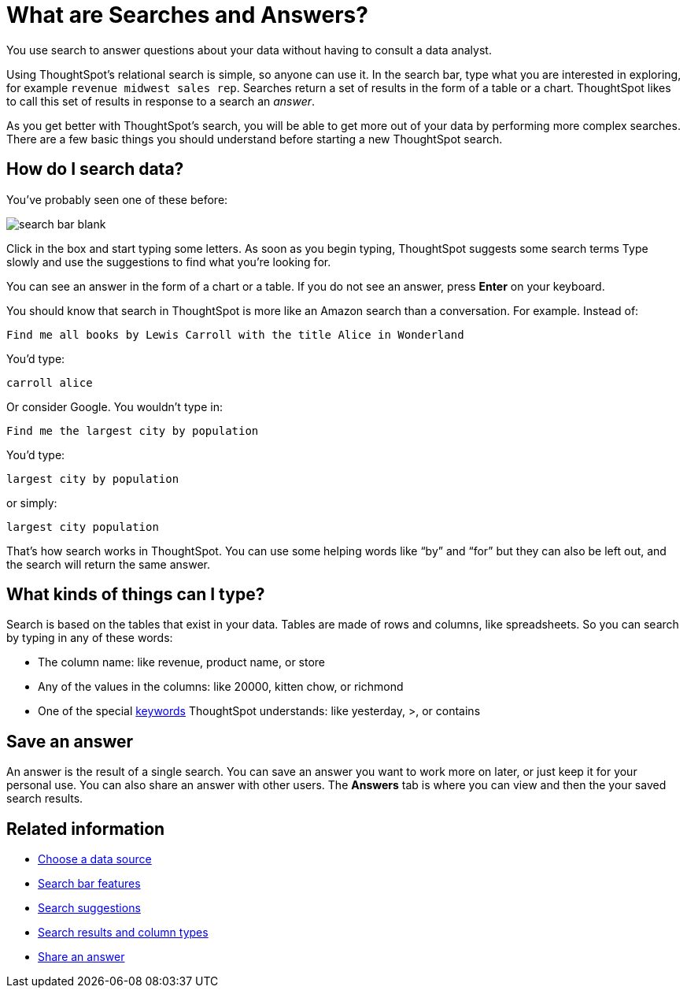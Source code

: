 = What are Searches and Answers?
:last_updated: 09/23/2019


You use search to answer questions about your data without having to consult a data analyst.

Using ThoughtSpot's relational search is simple, so anyone can use it.
In the search bar, type what you are interested in exploring, for example `revenue midwest sales rep`.
Searches return a set of results in the form of a table or a chart.
ThoughtSpot likes to call this set of results in response to a search an _answer_.

As you get better with ThoughtSpot's search, you will be able to get more out of your data by performing more complex searches.
There are a few basic things you should understand before starting a new ThoughtSpot search.

== How do I search data?

You've probably seen one of these before:

image::search_bar_blank.png[]

Click in the box and start typing some letters.
As soon as you begin typing, ThoughtSpot suggests some search terms Type slowly and use the suggestions to find what you're looking for.

You can see an answer in the form of a chart or a table.
If you do not see an answer, press *Enter* on your keyboard.

You should know that search in ThoughtSpot is more like an Amazon search than a conversation.
For example.
Instead of:

----
Find me all books by Lewis Carroll with the title Alice in Wonderland
----

You'd type:

----
carroll alice
----

Or consider Google.
You wouldn't type in:

----
Find me the largest city by population
----

You'd type:

----
largest city by population
----

or simply:

----
largest city population
----

That's how search works in ThoughtSpot.
You can use some helping words like "`by`" and "`for`" but they can also be left out, and the search will return the same answer.

== What kinds of things can I type?

Search is based on the tables that exist in your data.
Tables are made of rows and columns, like spreadsheets.
So you can search by typing in any of these words:

* The column name: like revenue, product name, or store
* Any of the values in the columns: like 20000, kitten chow, or richmond
* One of the special xref:keywords.adoc[keywords] ThoughtSpot understands: like yesterday, >, or contains

== Save an answer

An answer is the result of a single search.
You can save an answer you want to work more on later, or just keep it for your personal use.
You can also share an answer with other users.
The *Answers* tab is where you can view and then the your saved search results.

== Related information

* xref:choosing-sources.adoc[Choose a data source]
* xref:the-search-bar.adoc[Search bar features]
* xref:recent-searches.adoc[Search suggestions]
* xref:attributes-and-measures.adoc[Search results and column types]
* xref:share-answers.adoc[Share an answer]
